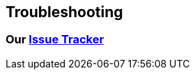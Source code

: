 == Troubleshooting

=== Our https://github.com/validatedpatterns/industrial-edge/issues[Issue Tracker]

